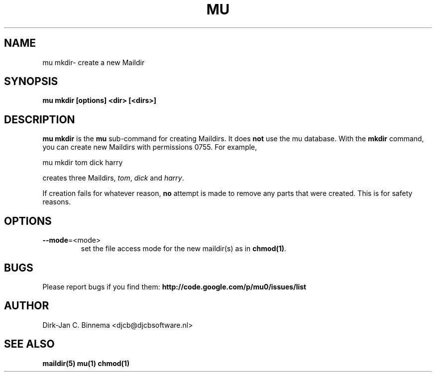 .TH MU MKDIR 1 "May 2011" "User Manuals"

.SH NAME 

mu mkdir\-  create a new Maildir 

.SH SYNOPSIS

.B mu mkdir [options] <dir> [<dirs>]

.SH DESCRIPTION

\fBmu mkdir\fR is the \fBmu\fR sub-command for creating Maildirs. It does
\fBnot\fR use the mu database. With the \fBmkdir\fR command, you can create
new Maildirs with permissions 0755. For example,

.nf
   mu mkdir tom dick harry
.fi

creates three Maildirs, \fItom\fR, \fIdick\fR and \fIharry\fR.

If creation fails for whatever reason, \fBno\fR attempt is made to remove any
parts that were created. This is for safety reasons.

.SH OPTIONS

.TP
\fB\-\-mode\fR=<mode>
set the file access mode for the new maildir(s) as in \fBchmod(1)\fR.

.SH BUGS

Please report bugs if you find them:
.BR http://code.google.com/p/mu0/issues/list

.SH AUTHOR

Dirk-Jan C. Binnema <djcb@djcbsoftware.nl>

.SH "SEE ALSO"

.BR maildir(5)
.BR mu(1)
.BR chmod(1)
